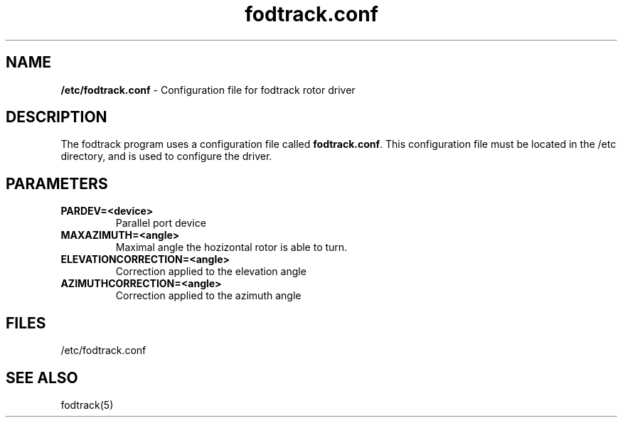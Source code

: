 .TH "fodtrack.conf" "5" "0.1" "Luc Langehegermann" "LX2GT Sat Tools"
.SH "NAME"
.LP 
\fB/etc/fodtrack.conf\fR \- Configuration file for fodtrack rotor driver
.SH "DESCRIPTION"
.LP 
The fodtrack program uses a configuration file called
\fBfodtrack.conf\fR. This configuration file must be located in the /etc directory, and is used to configure the driver.
.SH "PARAMETERS"
.TP 
\fBPARDEV=<device>\fR
Parallel port device
.TP 
\fBMAXAZIMUTH=<angle>\fR
Maximal angle the hozizontal rotor is able to turn.
.TP 
\fBELEVATIONCORRECTION=<angle>\fR
Correction applied to the elevation angle
.TP 
\fBAZIMUTHCORRECTION=<angle>\fR
Correction applied to the azimuth angle
.SH "FILES"
.LP 
/etc/fodtrack.conf
.SH "SEE ALSO"
.LP 
fodtrack(5)
